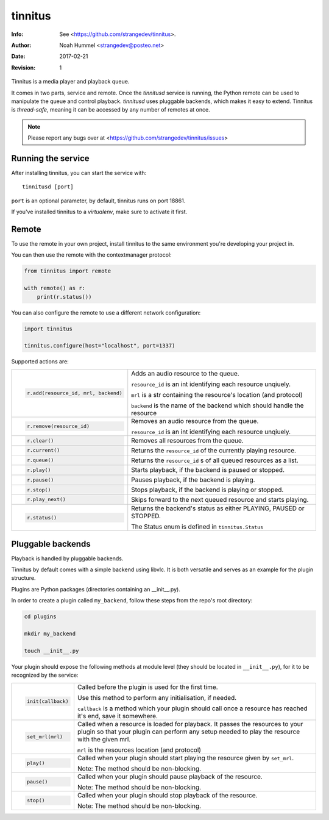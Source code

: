 ========
tinnitus
========
:Info: See <https://github.com/strangedev/tinnitus>.
:Author: Noah Hummel <strangedev@posteo.net>
:Date: $Date: 2017-02-21 01:10:53 +0000 (Tue, 21 Feb 2017) $
:Revision: $Revision: 1 $

Tinnitus is a media player and playback queue.

It comes in two parts, service and remote. Once the *tinnitusd* service is running, the Python remote can be used to
manipulate the queue and control playback. *tinnitusd* uses pluggable backends, which makes it easy to extend.
Tinnitus is *thread-safe*, meaning it can be accessed by any number of remotes at once.

.. NOTE::

    Please report any bugs over at <https://github.com/strangedev/tinnitus/issues>

Running the service
^^^^^^^^^^^^^^^^^^^
After installing tinnitus, you can start the service with::

    tinnitusd [port]

``port`` is an optional parameter, by default, tinnitus runs on port 18861.

If you've installed tinnitus to a *virtualenv*, make sure to activate it first.

Remote
^^^^^^
To use the remote in your own project, install tinnitus to the same environment you're developing your project in.

You can then use the remote with the contextmanager protocol:

.. code:: python

    from tinnitus import remote

    with remote() as r:
        print(r.status())

You can also configure the remote to use a different network configuration:

.. code:: python

    import tinnitus

    tinnitus.configure(host="localhost", port=1337)

Supported actions are:

+------------------------------------------+---------------------------------------------------------------------------+
| .. code:: python                         | Adds an audio resource to the queue.                                      |
|                                          |                                                                           |
|                                          | ``resource_id`` is an int identifying each resource unqiuely.             |
|                                          |                                                                           |
|   r.add(resource_id, mrl, backend)       | ``mrl`` is a str containing the resource's location (and protocol)        |
|                                          |                                                                           |
|                                          | ``backend`` is the name of the backend which should handle the resource   |
+------------------------------------------+---------------------------------------------------------------------------+
| .. code:: python                         | Removes an audio resource from the queue.                                 |
|                                          |                                                                           |
|                                          | ``resource_id`` is an int identifying each resource unqiuely.             |
|                                          |                                                                           |
|   r.remove(resource_id)                  |                                                                           |
|                                          |                                                                           |
|                                          |                                                                           |
+------------------------------------------+---------------------------------------------------------------------------+
| .. code:: python                         | Removes all resources from the queue.                                     |
|                                          |                                                                           |
|   r.clear()                              |                                                                           |
+------------------------------------------+---------------------------------------------------------------------------+
| .. code:: python                         | Returns the ``resource_id`` of the currently playing resource.            |
|                                          |                                                                           |
|   r.current()                            |                                                                           |
+------------------------------------------+---------------------------------------------------------------------------+
| .. code:: python                         | Returns the ``resource_id`` s of all queued resources as a list.          |
|                                          |                                                                           |
|   r.queue()                              |                                                                           |
+------------------------------------------+---------------------------------------------------------------------------+
| .. code:: python                         | Starts playback, if the backend is paused or stopped.                     |
|                                          |                                                                           |
|   r.play()                               |                                                                           |
+------------------------------------------+---------------------------------------------------------------------------+
| .. code:: python                         | Pauses playback, if the backend is playing.                               |
|                                          |                                                                           |
|   r.pause()                              |                                                                           |
+------------------------------------------+---------------------------------------------------------------------------+
| .. code:: python                         | Stops playback, if the backend is playing or stopped.                     |
|                                          |                                                                           |
|   r.stop()                               |                                                                           |
+------------------------------------------+---------------------------------------------------------------------------+
| .. code:: python                         | Skips forward to the next queued resource and starts playing.             |
|                                          |                                                                           |
|   r.play_next()                          |                                                                           |
+------------------------------------------+---------------------------------------------------------------------------+
| .. code:: python                         | Returns the backend's status as either PLAYING, PAUSED or STOPPED.        |
|                                          |                                                                           |
|   r.status()                             | The Status enum is defined in ``tinnitus.Status``                         |
+------------------------------------------+---------------------------------------------------------------------------+

Pluggable backends
^^^^^^^^^^^^^^^^^^

Playback is handled by pluggable backends.

Tinnitus by default comes with a simple backend using libvlc. It is both
versatile and serves as an example for the plugin structure.

Plugins are Python packages (directories containing an __init__.py).

In order to create a plugin called ``my_backend``, follow these steps from the repo's root directory:

.. code:: bash

    cd plugins

    mkdir my_backend

    touch __init__.py

Your plugin should expose the following methods at module level (they should be located in ``__init__.py``), for it
to be recognized by the service:


+------------------------------------------+---------------------------------------------------------------------------+
| .. code:: python                         | Called before the plugin is used for the first time.                      |
|                                          |                                                                           |
|                                          | Use this method to perform any initialisation, if needed.                 |
|                                          |                                                                           |
|   init(callback)                         | ``callback`` is a method which your plugin should call once a resource    |
|                                          | has reached it's end, save it somewhere.                                  |
|                                          |                                                                           |
+------------------------------------------+---------------------------------------------------------------------------+
| .. code:: python                         | Called when a resource is loaded for playback. It passes the resources    |
|                                          | to your plugin so that your plugin can perform any setup needed to play   |
|                                          | the resource with the given mrl.                                          |
|                                          |                                                                           |
|                                          |                                                                           |
|   set_mrl(mrl)                           | ``mrl`` is the resources location (and protocol)                          |
|                                          |                                                                           |
+------------------------------------------+---------------------------------------------------------------------------+
| .. code:: python                         | Called when your plugin should start playing the resource given by        |
|                                          | ``set_mrl``.                                                              |
|                                          |                                                                           |
|                                          | Note: The method should be non-blocking.                                  |
|                                          |                                                                           |
|   play()                                 |                                                                           |
+------------------------------------------+---------------------------------------------------------------------------+
| .. code:: python                         | Called when your plugin should pause playback of the resource.            |
|                                          |                                                                           |
|                                          |                                                                           |
|                                          | Note: The method should be non-blocking.                                  |
|                                          |                                                                           |
|   pause()                                |                                                                           |
+------------------------------------------+---------------------------------------------------------------------------+
| .. code:: python                         | Called when your plugin should stop playback of the resource.             |
|                                          |                                                                           |
|                                          |                                                                           |
|                                          | Note: The method should be non-blocking.                                  |
|                                          |                                                                           |
|   stop()                                 |                                                                           |
+------------------------------------------+---------------------------------------------------------------------------+